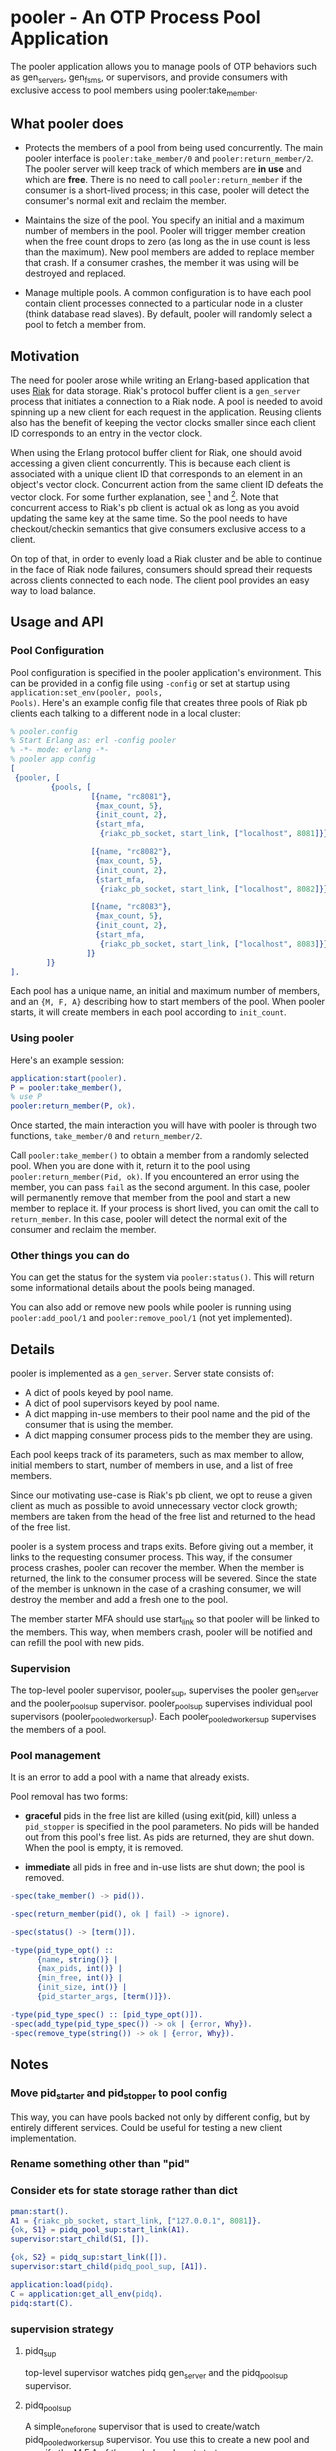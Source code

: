 * pooler - An OTP Process Pool Application

The pooler application allows you to manage pools of OTP behaviors
such as gen_servers, gen_fsms, or supervisors, and provide consumers
with exclusive access to pool members using pooler:take_member.

** What pooler does

- Protects the members of a pool from being used concurrently.  The
  main pooler interface is =pooler:take_member/0= and
  =pooler:return_member/2=.  The pooler server will keep track of
  which members are *in use* and which are *free*.  There is no need
  to call =pooler:return_member= if the consumer is a short-lived
  process; in this case, pooler will detect the consumer's normal exit
  and reclaim the member.

- Maintains the size of the pool.  You specify an initial and a
  maximum number of members in the pool.  Pooler will trigger member
  creation when the free count drops to zero (as long as the in use
  count is less than the maximum).  New pool members are added to
  replace member that crash.  If a consumer crashes, the member it was
  using will be destroyed and replaced.

- Manage multiple pools.  A common configuration is to have each pool
  contain client processes connected to a particular node in a cluster
  (think database read slaves).  By default, pooler will randomly
  select a pool to fetch a member from.

** Motivation

The need for pooler arose while writing an Erlang-based application
that uses [[https://wiki.basho.com/display/RIAK/][Riak]] for data storage.  Riak's protocol buffer client is a
=gen_server= process that initiates a connection to a Riak node.  A
pool is needed to avoid spinning up a new client for each request in
the application.  Reusing clients also has the benefit of keeping the
vector clocks smaller since each client ID corresponds to an entry in
the vector clock.

When using the Erlang protocol buffer client for Riak, one should
avoid accessing a given client concurrently.  This is because each
client is associated with a unique client ID that corresponds to an
element in an object's vector clock.  Concurrent action from the same
client ID defeats the vector clock.  For some further explanation,
see [1] and [2].  Note that concurrent access to Riak's pb client is
actual ok as long as you avoid updating the same key at the same
time.  So the pool needs to have checkout/checkin semantics that give
consumers exclusive access to a client.

On top of that, in order to evenly load a Riak cluster and be able to
continue in the face of Riak node failures, consumers should spread
their requests across clients connected to each node.  The client pool
provides an easy way to load balance.

[1] http://lists.basho.com/pipermail/riak-users_lists.basho.com/2010-September/001900.html
[2] http://lists.basho.com/pipermail/riak-users_lists.basho.com/2010-September/001904.html

** Usage and API

*** Pool Configuration

Pool configuration is specified in the pooler application's
environment.  This can be provided in a config file using =-config= or
set at startup using =application:set_env(pooler, pools,
Pools)=. Here's an example config file that creates three pools of
Riak pb clients each talking to a different node in a local cluster:

#+BEGIN_SRC erlang
% pooler.config
% Start Erlang as: erl -config pooler
% -*- mode: erlang -*-
% pooler app config
[
 {pooler, [
         {pools, [
                  [{name, "rc8081"},
                   {max_count, 5},
                   {init_count, 2},
                   {start_mfa,
                    {riakc_pb_socket, start_link, ["localhost", 8081]}}],

                  [{name, "rc8082"},
                   {max_count, 5},
                   {init_count, 2},
                   {start_mfa,
                    {riakc_pb_socket, start_link, ["localhost", 8082]}}],

                  [{name, "rc8083"},
                   {max_count, 5},
                   {init_count, 2},
                   {start_mfa,
                    {riakc_pb_socket, start_link, ["localhost", 8083]}}]
                 ]}
        ]}
].
#+END_SRC

Each pool has a unique name, an initial and maximum number of members,
and an ={M, F, A}= describing how to start members of the pool.  When
pooler starts, it will create members in each pool according to
=init_count=.

*** Using pooler

Here's an example session:

#+BEGIN_SRC erlang
application:start(pooler).
P = pooler:take_member(),
% use P
pooler:return_member(P, ok).
#+END_SRC

Once started, the main interaction you will have with pooler is through
two functions, =take_member/0= and =return_member/2=.

Call =pooler:take_member()= to obtain a member from a randomly
selected pool.  When you are done with it, return it to the pool using
=pooler:return_member(Pid, ok)=.  If you encountered an error using
the member, you can pass =fail= as the second argument.  In this case,
pooler will permanently remove that member from the pool and start a
new member to replace it.  If your process is short lived, you can
omit the call to =return_member=.  In this case, pooler will detect
the normal exit of the consumer and reclaim the member.

*** Other things you can do

You can get the status for the system via =pooler:status()=.  This will
return some informational details about the pools being managed.

You can also add or remove new pools while pooler is running using
=pooler:add_pool/1= and =pooler:remove_pool/1= (not yet implemented). 

** Details

pooler is implemented as a =gen_server=.  Server state consists of:

- A dict of pools keyed by pool name.
- A dict of pool supervisors keyed by pool name.
- A dict mapping in-use members to their pool name and the pid of the
  consumer that is using the member.
- A dict mapping consumer process pids to the member they are using.

Each pool keeps track of its parameters, such as max member to allow,
initial members to start, number of members in use, and a list of free
members.

Since our motivating use-case is Riak's pb client, we opt to reuse a
given client as much as possible to avoid unnecessary vector clock
growth; members are taken from the head of the free list and returned
to the head of the free list.

pooler is a system process and traps exits.  Before giving out a
member, it links to the requesting consumer process.  This way, if the
consumer process crashes, pooler can recover the member.  When the
member is returned, the link to the consumer process will be severed.
Since the state of the member is unknown in the case of a crashing
consumer, we will destroy the member and add a fresh one to the pool.

The member starter MFA should use start_link so that pooler will be
linked to the members.  This way, when members crash, pooler will be
notified and can refill the pool with new pids.

*** Supervision

The top-level pooler supervisor, pooler_sup, supervises the pooler
gen_server and the pooler_pool_sup supervisor.  pooler_pool_sup
supervises individual pool supervisors (pooler_pooled_worker_sup).
Each pooler_pooled_worker_sup supervises the members of a pool.

[[./pidq_appmon.jpg]]


*** Pool management

It is an error to add a pool with a name that already exists.

Pool removal has two forms:

- *graceful* pids in the free list are killed (using exit(pid, kill)
  unless a =pid_stopper= is specified in the pool parameters.  No pids
  will be handed out from this pool's free list.  As pids are
  returned, they are shut down.  When the pool is empty, it is
  removed.

- *immediate* all pids in free and in-use lists are shut down; the
  pool is removed.

#+BEGIN_SRC erlang
  -spec(take_member() -> pid()).
  
  -spec(return_member(pid(), ok | fail) -> ignore).
  
  -spec(status() -> [term()]).
  
  -type(pid_type_opt() ::
        {name, string()} |
        {max_pids, int()} |
        {min_free, int()} |
        {init_size, int()} |
        {pid_starter_args, [term()]}).
  
  -type(pid_type_spec() :: [pid_type_opt()]).
  -spec(add_type(pid_type_spec()) -> ok | {error, Why}).
  -spec(remove_type(string()) -> ok | {error, Why}).
#+END_SRC


** Notes
*** Move pid_starter and pid_stopper to pool config
This way, you can have pools backed not only by different config, but
by entirely different services.  Could be useful for testing a new
client implementation.
*** Rename something other than "pid"
*** Consider ets for state storage rather than dict

#+BEGIN_SRC erlang
pman:start().
A1 = {riakc_pb_socket, start_link, ["127.0.0.1", 8081]}.
{ok, S1} = pidq_pool_sup:start_link(A1).
supervisor:start_child(S1, []).

{ok, S2} = pidq_sup:start_link([]).
supervisor:start_child(pidq_pool_sup, [A1]).

application:load(pidq).
C = application:get_all_env(pidq).
pidq:start(C).
#+END_SRC

*** supervision strategy

**** pidq_sup
top-level supervisor watches pidq gen_server and the pidq_pool_sup
supervisor.
**** pidq_pool_sup
A simple_one_for_one supervisor that is used to create/watch
pidq_pooled_worker_sup supervisor.  You use this to create a new pool
and specify the M,F,A of the pooled worker at start.
**** pidq_pooled_worker_sup
Another simple_one_for_one that is used to create actual workers.

* Rename plan
genpool, gs_pool, pooler
pid => worker, member, gs, gspid
pooler:take_member/0
pooler:return_member/2

#+OPTIONS: ^:{}
